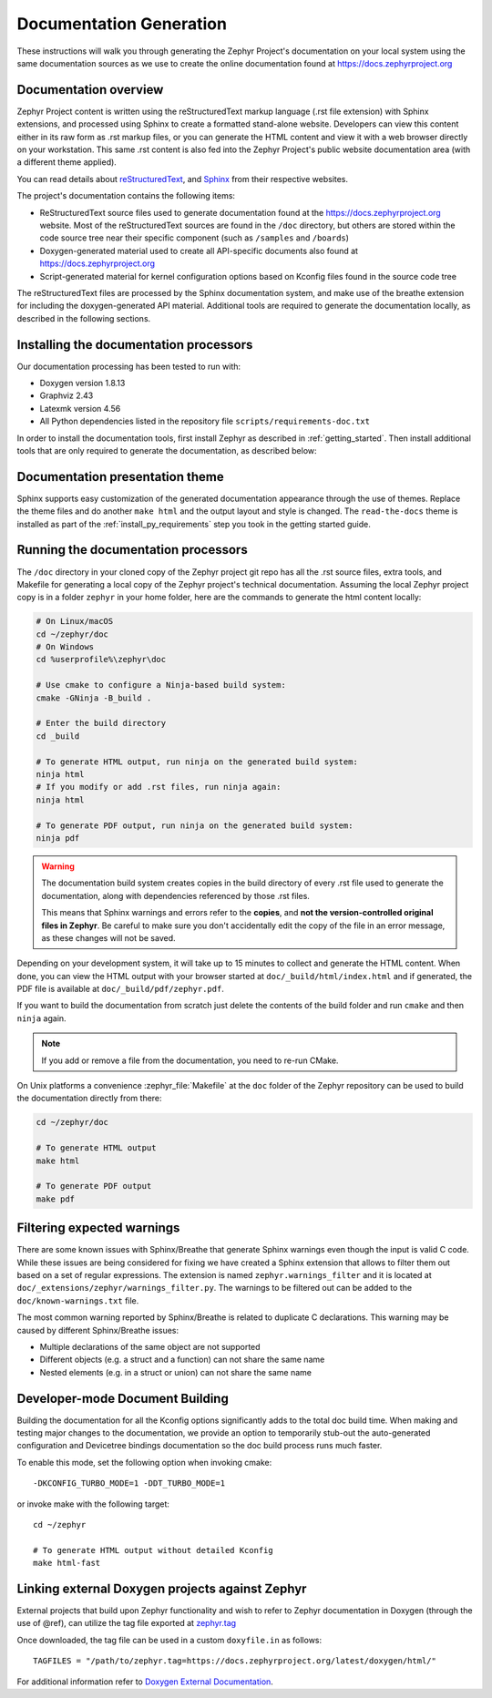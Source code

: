 .. _zephyr_doc:

Documentation Generation
########################

These instructions will walk you through generating the Zephyr Project's
documentation on your local system using the same documentation sources
as we use to create the online documentation found at
https://docs.zephyrproject.org

.. _documentation-overview:

Documentation overview
**********************

Zephyr Project content is written using the reStructuredText markup
language (.rst file extension) with Sphinx extensions, and processed
using Sphinx to create a formatted stand-alone website. Developers can
view this content either in its raw form as .rst markup files, or you
can generate the HTML content and view it with a web browser directly on
your workstation. This same .rst content is also fed into the Zephyr
Project's public website documentation area (with a different theme
applied).

You can read details about `reStructuredText`_, and `Sphinx`_ from
their respective websites.

The project's documentation contains the following items:

* ReStructuredText source files used to generate documentation found at the
  https://docs.zephyrproject.org website. Most of the reStructuredText sources
  are found in the ``/doc`` directory, but others are stored within the
  code source tree near their specific component (such as ``/samples`` and
  ``/boards``)

* Doxygen-generated material used to create all API-specific documents
  also found at https://docs.zephyrproject.org

* Script-generated material for kernel configuration options based on Kconfig
  files found in the source code tree

.. graphviz::
   :caption: Schematic of the documentation build process

   digraph {
      rankdir=LR

      images [shape="rectangle" label=".png, .jpg\nimages"]
      rst [shape="rectangle" label="restructuredText\nfiles"]
      conf [shape="rectangle" label="conf.py\nconfiguration"]
      rtd [shape="rectangle" label="read-the-docs\ntheme"]
      header [shape="rectangle" label="c header\ncomments"]
      xml [shape="rectangle" label="XML"]
      html [shape="rectangle" label="HTML\nweb site"]
      sphinx[shape="ellipse" label="sphinx +\nbreathe,\ndocutils"]
      images -> sphinx
      rst -> sphinx
      conf -> sphinx
      header -> doxygen
      doxygen -> xml
      xml-> sphinx
      rtd -> sphinx
      sphinx -> html
   }


The reStructuredText files are processed by the Sphinx documentation system,
and make use of the breathe extension for including the doxygen-generated API
material.  Additional tools are required to generate the
documentation locally, as described in the following sections.

.. _documentation-processors:

Installing the documentation processors
***************************************

Our documentation processing has been tested to run with:

* Doxygen version 1.8.13
* Graphviz 2.43
* Latexmk version 4.56
* All Python dependencies listed in the repository file
  ``scripts/requirements-doc.txt``

In order to install the documentation tools, first install Zephyr as
described in :ref:`getting_started`. Then install additional tools
that are only required to generate the documentation,
as described below:

.. doc_processors_installation_start

.. tabs::

   .. group-tab:: Linux

      On Ubuntu Linux:

      .. code-block:: console

         sudo apt-get install --no-install-recommends doxygen graphviz librsvg2-bin \
         texlive-latex-base texlive-latex-extra latexmk texlive-fonts-recommended

      On Fedora Linux:

      .. code-block:: console

         sudo dnf install doxygen graphviz texlive-latex latexmk \
         texlive-collection-fontsrecommended librsvg2-tools

      On Clear Linux:

      .. code-block:: console

         sudo swupd bundle-add texlive graphviz

      On Arch Linux:

      .. code-block:: console

         sudo pacman -S graphviz doxygen librsvg texlive-core texlive-bin

   .. group-tab:: macOS

      Use ``brew`` and ``tlmgr`` to install the tools:

      .. code-block:: console

         brew install doxygen graphviz mactex librsvg
         tlmgr install latexmk
         tlmgr install collection-fontsrecommended

   .. group-tab:: Windows

      Open a ``cmd.exe`` window as **Administrator** and run the following command:

      .. code-block:: console

         choco install doxygen.install graphviz strawberryperl miktex rsvg-convert

      .. note::
         On Windows, the Sphinx executable ``sphinx-build.exe`` is placed in
         the ``Scripts`` folder of your Python installation path.
         Dependending on how you have installed Python, you might need to
         add this folder to your ``PATH`` environment variable. Follow
         the instructions in `Windows Python Path`_ to add those if needed.

.. doc_processors_installation_end

Documentation presentation theme
********************************

Sphinx supports easy customization of the generated documentation
appearance through the use of themes. Replace the theme files and do
another ``make html`` and the output layout and style is changed.
The ``read-the-docs`` theme is installed as part of the
:ref:`install_py_requirements` step you took in the getting started
guide.

Running the documentation processors
************************************

The ``/doc`` directory in your cloned copy of the Zephyr project git
repo has all the .rst source files, extra tools, and Makefile for
generating a local copy of the Zephyr project's technical documentation.
Assuming the local Zephyr project copy is in a folder ``zephyr`` in your home
folder, here are the commands to generate the html content locally:

.. code-block:: console

   # On Linux/macOS
   cd ~/zephyr/doc
   # On Windows
   cd %userprofile%\zephyr\doc

   # Use cmake to configure a Ninja-based build system:
   cmake -GNinja -B_build .

   # Enter the build directory
   cd _build

   # To generate HTML output, run ninja on the generated build system:
   ninja html
   # If you modify or add .rst files, run ninja again:
   ninja html

   # To generate PDF output, run ninja on the generated build system:
   ninja pdf

.. warning::

   The documentation build system creates copies in the build
   directory of every .rst file used to generate the documentation,
   along with dependencies referenced by those .rst files.

   This means that Sphinx warnings and errors refer to the **copies**,
   and **not the version-controlled original files in Zephyr**. Be
   careful to make sure you don't accidentally edit the copy of the
   file in an error message, as these changes will not be saved.

Depending on your development system, it will take up to 15 minutes to
collect and generate the HTML content.  When done, you can view the HTML
output with your browser started at ``doc/_build/html/index.html`` and
if generated, the PDF file is available at ``doc/_build/pdf/zephyr.pdf``.

If you want to build the documentation from scratch just delete the contents
of the build folder and run ``cmake`` and then ``ninja`` again.

.. note::

   If you add or remove a file from the documentation, you need to re-run CMake.

On Unix platforms a convenience :zephyr_file:`Makefile` at the ``doc`` folder
of the Zephyr repository can be used to build the documentation directly from
there:

.. code-block:: console

   cd ~/zephyr/doc

   # To generate HTML output
   make html

   # To generate PDF output
   make pdf

Filtering expected warnings
***************************

There are some known issues with Sphinx/Breathe that generate Sphinx warnings
even though the input is valid C code. While these issues are being considered
for fixing we have created a Sphinx extension that allows to filter them out
based on a set of regular expressions. The extension is named
``zephyr.warnings_filter`` and it is located at
``doc/_extensions/zephyr/warnings_filter.py``. The warnings to be filtered out
can be added to the ``doc/known-warnings.txt`` file.

The most common warning reported by Sphinx/Breathe is related to duplicate C
declarations. This warning may be caused by different Sphinx/Breathe issues:

- Multiple declarations of the same object are not supported
- Different objects (e.g. a struct and a function) can not share the same name
- Nested elements (e.g. in a struct or union) can not share the same name

Developer-mode Document Building
********************************

Building the documentation for all the Kconfig options significantly
adds to the total doc build time.  When making and testing major changes
to the documentation, we provide an option to temporarily stub-out
the auto-generated configuration and Devicetree bindings documentation so the
doc build process runs much faster.

To enable this mode, set the following option when invoking cmake::

   -DKCONFIG_TURBO_MODE=1 -DDT_TURBO_MODE=1

or invoke make with the following target::

   cd ~/zephyr

   # To generate HTML output without detailed Kconfig
   make html-fast

Linking external Doxygen projects against Zephyr
************************************************

External projects that build upon Zephyr functionality and wish to refer to
Zephyr documentation in Doxygen (through the use of @ref), can utilize the
tag file exported at `zephyr.tag </doxygen/html/zephyr.tag>`_

Once downloaded, the tag file can be used in a custom ``doxyfile.in`` as follows::

   TAGFILES = "/path/to/zephyr.tag=https://docs.zephyrproject.org/latest/doxygen/html/"

For additional information refer to `Doxygen External Documentation`_.


.. _reStructuredText: http://sphinx-doc.org/rest.html
.. _Sphinx: http://sphinx-doc.org/
.. _Windows Python Path: https://docs.python.org/3/using/windows.html#finding-the-python-executable
.. _Doxygen External Documentation: https://www.doxygen.nl/manual/external.html
